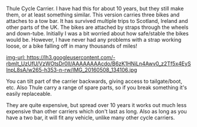 #+BEGIN_COMMENT
.. title: Thule Cycle Carrier
.. slug:
.. date: 2018-11-14 11:42:43 GMT
.. tags: whateverworks
.. category:
.. link:
.. description
.. type: text

#+END_COMMENT

Thule Cycle Carrier.  I have had this for about 10 years, but they still make
them, or at least something similar. This version carries three bikes and
attaches to a tow bar. It has survived multiple trips to Scotland, Ireland and
other parts of the UK. The bikes are attached by straps through the wheels and
down-tube. Initially I was a bit worried about how safe/stable the bikes would
be. However, I have never had any problems with a strap working loose, or a
bike falling off in many thousands of miles!

[[img-url: https://lh3.googleusercontent.com/-rbmlt_UzUfU/VzWOtsDr0lI/AAAAAAAAcdo/B6zK1HNiLn4Awv0_z2Tf5x4EySInpL8sA/w265-h353-n-rw/IMG_20160508_134106.jpg ]]

You can tilt part of the carrier backwards, giving access to tailgate/boot,
etc. Also Thule carry a range of spare parts, so if you break something it's
easily replaceable.

They are quite expensive, but spread over 10 years it works out much less
expensive than other carriers which don't last as long. Also as long as you
have a two bar, it will fit any vehicle, unlike many other cycle carriers.
